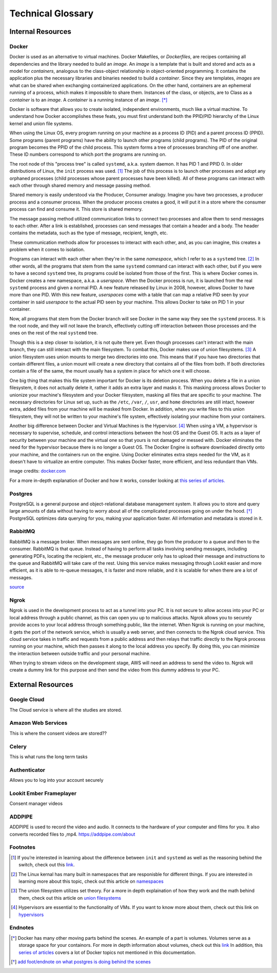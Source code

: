 .. _Technical_glossary:

===================
Technical Glossary
===================



Internal Resources
___________________
Docker
------


Docker is used as an alternative to virtual machines. Docker Makefiles, or *Dockerfiles*, are recipes containing all
dependencies and the library needed to build an *image*. An *image* is a template that is built and stored and acts as
a model for *containers*, analogous to the class-object relationship in object-oriented programming. It contains the
application plus the necessary libraries and binaries needed to build a *container*. Since they are templates, *images*
are what can be shared when exchanging containerized applications. On the other hand, containers are an ephemeral running
of a process, which makes it impossible to share them. Instances of the class, or objects, are to Class as a *container*
is to an *image*. A *container* is a running instance of an *image*. [*]_

Docker is software that allows you to create isolated, independent environments, much like a virtual machine. To
understand how Docker accomplishes these feats, you must first understand both the PPID/PID hierarchy of the Linux
kernel and union file systems.

When using the Linux OS, every program running on your machine as a process ID (PID) and a parent process ID (PPID).
Some programs (parent programs) have the ability to launch other programs (child programs). The PID of the original
program becomes the PPID of the child process. This system forms a tree of processes branching off of one another.
These ID numbers correspond to which port the programs are running on.

The root node of this "process tree" is called ``systemd``, a.k.a. system daemon. It has PID 1 and PPID 0. In older
distributions of Linux, the ``init`` process was used. [#]_ The job of this process is to launch other processes and adopt
any orphaned processes (child processes whose parent processes have been killed). All of these programs can interact
with each other through shared memory and message passing method.

Shared memory is easily understood via the Producer, Consumer analogy. Imagine you have two processes, a producer
process and a consumer process. When the producer process creates a good, it will put it in a store where the consumer
process can find and consume it. This store is shared memory.

The message passing method utilized communication links to connect two processes and allow them to send messages to each
other. After a link is established, processes can send messages that contain a header and a body. The header contains
the metadata, such as the type of message, recipient, length, etc.

These communication methods allow for processes to interact with each other, and, as you can imagine, this creates a
problem when it comes to isolation.

Programs can interact with each other when they're in the same *namespace*, which I refer to as a ``systemd`` tree. [#]_ In
other words, all the programs that stem from the same ``systemd`` command can interact with each other, but if you were
to have a second ``systemd`` tree, its programs could be isolated from those of the first. This is where Docker comes in.
Docker creates a new namespace, a.k.a. a *userspace*. When the Docker process is run, it is launched from the real
``systemd`` process and given a normal PID. A new feature released by Linux in 2008, however, allows Docker to have more
than one PID. With this new feature, *userspaces* come with a table that can map a relative PID seen by your container
in said *userspace* to the actual PID seen by your machine. This allows Docker to take on PID 1 in your container.

Now, all programs that stem from the Docker branch will see Docker in the same way they see the ``systemd`` process. It is
the root node, and they will not leave the branch, effectively cutting off interaction between those processes and the
ones on the rest of the real ``systemd`` tree.

Though this is a step closer to isolation, it is not quite there yet. Even though processes can't interact with the main
branch, they can still interact with the main filesystem. To combat this, Docker makes use of union filesystems. [#]_ A union
filesystem uses union mounts to merge two directories into one. This means that if you have two directories that contain
different files, a union mount will create a new directory that contains all of the files from both. If both directories
contain a file of the same, the mount usually has a system in place for which one it will choose.

One big thing that makes this file system important for Docker is its deletion process. When you delete a file in a
union filesystem, it does not actually delete it, rather it adds an extra layer and masks it. This masking process
allows Docker to unionize your machine's filesystem and your Docker filesystem, masking all files that are specific to
your machine. The necessary directories for Linux set up, such as the ``/etc``, ``/var``, ``/``, ``usr``, and ``home`` directories
are still intact, however extra, added files from your machine will be masked from Docker. In addition, when you write
files to this union filesystem, they will not be written to your machine's file system, effectively isolating your
machine from your containers.

Another big difference between Docker and Virtual Machines is the Hypervisor. [#]_  When using a VM, a hypervisor is
necessary to supervise, schedule, and control interactions between the host OS and the Guest OS. It acts as a layer of
security between your machine and the virtual one so that yours is not damaged or messed with. Docker eliminates the
need for the hypervisor because there is no longer a Guest OS. The Docker Engine is software downloaded directly onto
your machine, and the containers run on the engine. Using Docker eliminates extra steps needed for the VM, as it doesn't
have to virtualize an entire computer. This makes Docker faster, more efficient, and less redundant than VMs.

.. image:: https://cdnssinc-prod.softserveinc.com/img/blog/containers-security-virtual-machines.PNG

image credits: `docker.com <https.docker.com>`_

For a more in-depth explanation of Docker and how it works, consder looking at `this series of articles.
<https://www.nschoe.com/articles/2016-05-26-Docker-Taming-the-Beast-Part-1.html>`_


Postgres
--------

PostgreSQL is a general purpose and object-relational database management system. It allows you to store and query large
amounts of data without having to worry about all of the complicated processes going on under the hood. [*]_  PostgreSQL
optimizes data querying for you, making your application faster. All information and metadata is stored in it.




RabbitMQ
---------

RabbitMQ is a message broker. When messages are sent online, they go from the producer to a queue and then to the
consumer. RabbitMQ is that queue. Instead of having to perform all tasks involving sending messages, including generating
PDFs, locating the recipient, etc., the message producer only has to upload their message and instructions to the queue
and RabbitMQ will take care of the rest. Using this service makes messaging through Lookit easier and more efficient, as
it is able to re-queue messages, it is faster and more reliable, and it is scalable for when there are a lot of messages.

`source <https://www.cloudamqp.com/blog/2015-05-18-part1-rabbitmq-for-beginners-what-is-rabbitmq.html>`_


Ngrok
-----

Ngrok is used in the development process to act as a tunnel into your PC. It is not secure to allow access into your PC
or local address through a public channel, as this can open you up to malicious attacks. Ngrok allows you to securely
provide acces to your local address through something public, like the internet. When Ngrok is running on your machine,
it gets the port of the network service, which is usually a web server, and then connects to the Ngrok cloud service.
This cloud service takes in traffic and requests from a public address and then relays that traffic directly to the
Ngrok process running on your machine, which then passes it along to the local address you specify. By doing this, you
can minimize the interaction between outside traffic and your personal machine.

When trying to stream videos on the development stage, AWS will need an address to send the video to. Ngrok will create
a dummy link for this purpose and then send the video from this dummy address to your PC.







External Resources
___________________

Google Cloud
-------------

The Cloud service is where all the studies are stored.


Amazon Web Services
--------------------

This is where the consent videos are stored??

Celery
-------

This is what runs the long term tasks

Authenticator
---------------

Allows you to log into your account securely

Lookit Ember Frameplayer
------------------------

Consent manager videos

ADDPIPE
-------

ADDPIPE is used to record the video and audio. It connects to the hardware of your computer and films for you. It also
converts recorded files to ,mp4. https://addpipe.com/about



Footnotes
----------


.. [#] If you’re interested in learning about the difference between ``init`` and ``systemd`` as well as the reasoning behind the switch, check
       out this `link <https://www.tecmint.com/systemd-replaces-init-in-linux/](https://www.tecmint.com/systemd-replaces-init-in-linux/>`_.
.. [#] The Linux kernal has many built in namespaces that are responisble for different things. If you are interested in
        learning more about this topic, check out this article on `namespaces <https://medium.com/@teddyking/linux-namespaces-850489d3ccf>`_
.. [#] The union filesystem utilizes set theory. For a more in depth explaination of how they work and the math behind them,
       check out this article on `union filesystems <https://medium.com/@paccattam/drooling-over-docker-2-understanding-union-file-systems-2e9bf204177c>`_
.. [#] Hypervisors are essential to the functionality of VMs. If you want to know more about them, check out this link on
       `hypervisors <https://www.networkworld.com/article/3243262/what-is-a-hypervisor.html>`_


Endnotes
---------
.. [*] Docker has many other moving parts behind the scenes. An example of a part is volumes. Volumes serve as a storage
       space for your containors. For more in depth information about volumes, check out this `link <https://blog.container-solutions.com/understanding-volumes-docker>`_
       In addition, this `series of articles <https://www.nschoe.com/articles/2016-05-26-Docker-Taming-the-Beast-Part-1.html>`_
       covers a lot of Docker topics not mentioned in this documentation.
.. [*] `add foot/endnote on what postgres is doing behind the scenes <https://medium.com/@divya.n/how-postgres-works-733bc5cf61a>`_